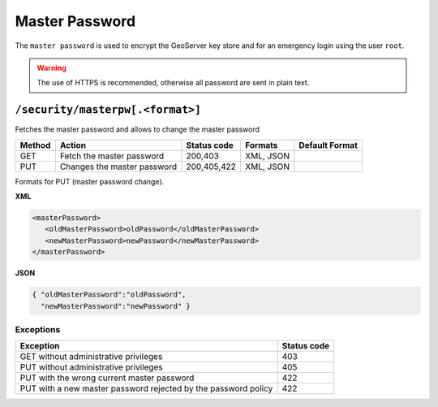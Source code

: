 .. _rest_api_masterpassword:

Master Password
===============

The ``master password`` is used to encrypt the GeoServer key store and for an emergency login using
the user ``root``.


.. warning::

   The use of HTTPS is recommended, otherwise all password are sent in plain text.

``/security/masterpw[.<format>]``
---------------------------------

Fetches the master password and allows to change the master password

.. list-table::
   :header-rows: 1

   * - Method
     - Action
     - Status code
     - Formats
     - Default Format
   * - GET
     - Fetch the master password
     - 200,403
     - XML, JSON
     - 
   * - PUT
     - Changes the master password
     - 200,405,422
     - XML, JSON
     -

Formats for PUT (master password change).

**XML**

.. code-block:: xml
 
   <masterPassword>
      <oldMasterPassword>oldPassword</oldMasterPassword>
      <newMasterPassword>newPassword</newMasterPassword>
   </masterPassword>

**JSON**

.. code-block:: json

   { "oldMasterPassword":"oldPassword",
     "newMasterPassword":"newPassword" }


Exceptions
~~~~~~~~~~

.. list-table::
   :header-rows: 1

   * - Exception
     - Status code
   * - GET without administrative privileges
     - 403
   * - PUT without administrative privileges
     - 405
   * - PUT with the wrong current master password
     - 422
   * - PUT with a new master password rejected by the password policy
     - 422

